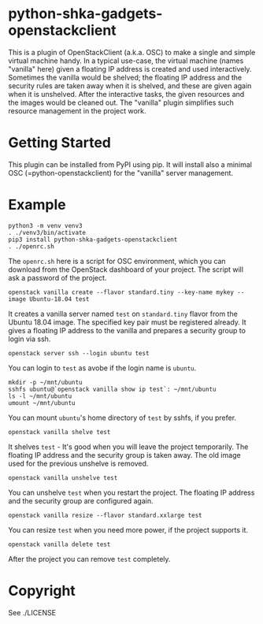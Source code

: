 #+AUTHOR: Shintaro Katayama
#+EMAIL: shintaro.katayama(at)gmail.com
#+OPTIONS: num:nil

* python-shka-gadgets-openstackclient

This is a plugin of OpenStackClient (a.k.a. OSC) to make a single and
simple virtual machine handy. In a typical use-case, the virtual
machine (names "vanilla" here) given a floating IP address is created
and used interactively. Sometimes the vanilla would be shelved; the
floating IP address and the security rules are taken away when it is
shelved, and these are given again when it is unshelved. After the
interactive tasks, the given resources and the images would be cleaned
out. The "vanilla" plugin simplifies such resource management in the
project work.

* Getting Started

This plugin can be installed from PyPI using pip. It will install also
a minimal OSC (=python-openstackclient) for the "vanilla" server
management.

* Example

#+begin_src shell :exec never
  python3 -m venv venv3
  . ./venv3/bin/activate
  pip3 install python-shka-gadgets-openstackclient
  . ./openrc.sh
#+end_src

The =openrc.sh= here is a script for OSC environment, which you can
download from the OpenStack dashboard of your project. The script will
ask a password of the project.

#+begin_src shell :exec never
  openstack vanilla create --flavor standard.tiny --key-name mykey --image Ubuntu-18.04 test
#+end_src

It creates a vanilla server named =test= on =standard.tiny= flavor from
the Ubuntu 18.04 image. The specified key pair must be registered
already. It gives a floating IP address to the vanilla and prepares a
security group to login via ssh.

#+begin_src shell :exec never
  openstack server ssh --login ubuntu test
#+end_src

You can login to =test= as avobe if the login name is =ubuntu=.

#+begin_src shell :exec never
  mkdir -p ~/mnt/ubuntu
  sshfs ubuntu@`openstack vanilla show ip test`: ~/mnt/ubuntu
  ls -l ~/mnt/ubuntu
  umount ~/mnt/ubuntu
#+end_src

You can mount =ubuntu='s home directory of =test= by sshfs, if you prefer.

#+begin_src shell :exec never
  openstack vanilla shelve test
#+end_src

It shelves =test= - It's good when you will leave the project
temporarily. The floating IP address and the security group is taken
away. The old image used for the previous unshelve is removed.

#+begin_src shell :exec never
  openstack vanilla unshelve test
#+end_src

You can unshelve =test= when you restart the project. The floating IP
address and the security group are configured again.

#+begin_src shell :exec never
  openstack vanilla resize --flavor standard.xxlarge test
#+end_src

You can resize =test= when you need more power, if the project supports it.

#+begin_src shell :exec never
  openstack vanilla delete test
#+end_src

After the project you can remove =test= completely.

* Copyright

See ./LICENSE
